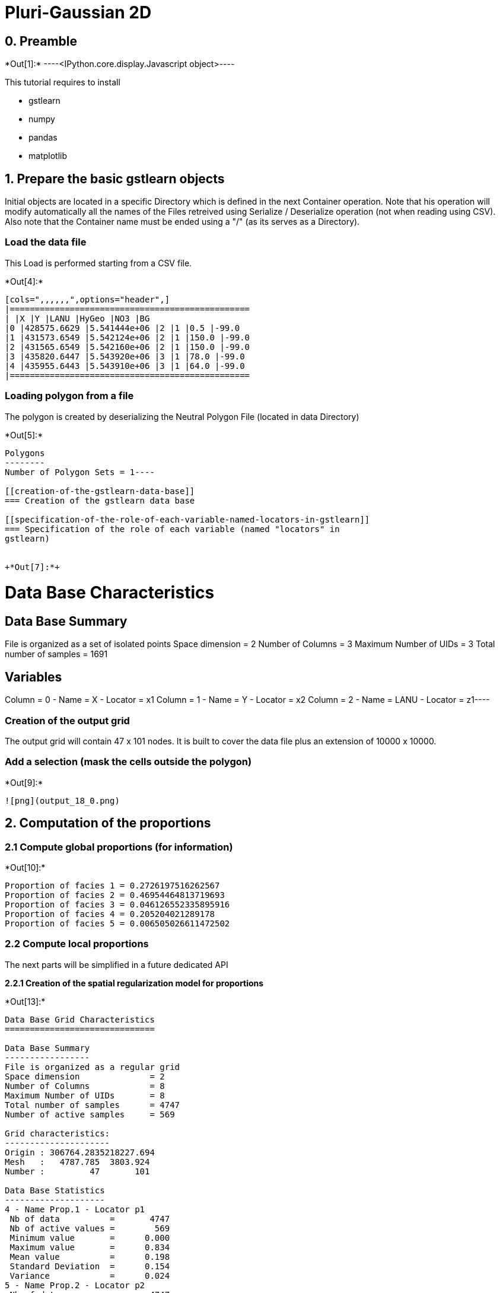 [[pluri-gaussian-2d]]
= Pluri-Gaussian 2D

[[preamble]]
== 0. Preamble


+*Out[1]:*+
----<IPython.core.display.Javascript object>----

This tutorial requires to install

* gstlearn
* numpy
* pandas
* matplotlib

[[prepare-the-basic-gstlearn-objects]]
== 1. Prepare the basic gstlearn objects

Initial objects are located in a specific Directory which is defined in
the next Container operation. Note that his operation will modify
automatically all the names of the Files retreived using Serialize /
Deserialize operation (not when reading using CSV). Also note that the
Container name must be ended using a "/" (as its serves as a Directory).

[[load-the-data-file]]
=== Load the data file

This Load is performed starting from a CSV file.


+*Out[4]:*+
----
[cols=",,,,,,",options="header",]
|================================================
| |X |Y |LANU |HyGeo |NO3 |BG
|0 |428575.6629 |5.541444e+06 |2 |1 |0.5 |-99.0
|1 |431573.6549 |5.542124e+06 |2 |1 |150.0 |-99.0
|2 |431565.6549 |5.542160e+06 |2 |1 |150.0 |-99.0
|3 |435820.6447 |5.543920e+06 |3 |1 |78.0 |-99.0
|4 |435955.6443 |5.543910e+06 |3 |1 |64.0 |-99.0
|================================================
----

[[loading-polygon-from-a-file]]
=== Loading polygon from a file

The polygon is created by deserializing the Neutral Polygon File
(located in data Directory)


+*Out[5]:*+
----
Polygons
--------
Number of Polygon Sets = 1----

[[creation-of-the-gstlearn-data-base]]
=== Creation of the gstlearn data base

[[specification-of-the-role-of-each-variable-named-locators-in-gstlearn]]
=== Specification of the role of each variable (named "locators" in
gstlearn)


+*Out[7]:*+
----
Data Base Characteristics
=========================

Data Base Summary
-----------------
File is organized as a set of isolated points
Space dimension              = 2
Number of Columns            = 3
Maximum Number of UIDs       = 3
Total number of samples      = 1691

Variables
---------
Column = 0 - Name = X - Locator = x1
Column = 1 - Name = Y - Locator = x2
Column = 2 - Name = LANU - Locator = z1----

[[creation-of-the-output-grid]]
=== Creation of the output grid

The output grid will contain 47 x 101 nodes. It is built to cover the
data file plus an extension of 10000 x 10000.

[[add-a-selection-mask-the-cells-outside-the-polygon]]
=== Add a selection (mask the cells outside the polygon)


+*Out[9]:*+
----
![png](output_18_0.png)
----

[[computation-of-the-proportions]]
== 2. Computation of the proportions

[[compute-global-proportions-for-information]]
=== 2.1 Compute global proportions (for information)


+*Out[10]:*+
----
Proportion of facies 1 = 0.2726197516262567
Proportion of facies 2 = 0.46954464813719693
Proportion of facies 3 = 0.046126552335895916
Proportion of facies 4 = 0.205204021289178
Proportion of facies 5 = 0.006505026611472502
----

[[compute-local-proportions]]
=== 2.2 Compute local proportions

The next parts will be simplified in a future dedicated API

*2.2.1 Creation of the spatial regularization model for proportions*


+*Out[13]:*+
----

Data Base Grid Characteristics
==============================

Data Base Summary
-----------------
File is organized as a regular grid
Space dimension              = 2
Number of Columns            = 8
Maximum Number of UIDs       = 8
Total number of samples      = 4747
Number of active samples     = 569

Grid characteristics:
---------------------
Origin : 306764.2835218227.694
Mesh   :   4787.785  3803.924
Number :         47       101

Data Base Statistics
--------------------
4 - Name Prop.1 - Locator p1
 Nb of data          =       4747
 Nb of active values =        569
 Minimum value       =      0.000
 Maximum value       =      0.834
 Mean value          =      0.198
 Standard Deviation  =      0.154
 Variance            =      0.024
5 - Name Prop.2 - Locator p2
 Nb of data          =       4747
 Nb of active values =        569
 Minimum value       =      0.000
 Maximum value       =      0.994
 Mean value          =      0.391
 Standard Deviation  =      0.254
 Variance            =      0.065
6 - Name Prop.3 - Locator p3
 Nb of data          =       4747
 Nb of active values =        569
 Minimum value       =      0.000
 Maximum value       =      0.261
 Mean value          =      0.034
 Standard Deviation  =      0.037
 Variance            =      0.001
7 - Name Prop.4 - Locator p4
 Nb of data          =       4747
 Nb of active values =        569
 Minimum value       =      0.000
 Maximum value       =      0.992
 Mean value          =      0.170
 Standard Deviation  =      0.169
 Variance            =      0.028
8 - Name Prop.5 - Locator p5
 Nb of data          =       4747
 Nb of active values =        569
 Minimum value       =      0.000
 Maximum value       =      0.117
 Mean value          =      0.006
 Standard Deviation  =      0.010
 Variance            =      0.000

Variables
---------
Column = 0 - Name = x1 - Locator = x1
Column = 1 - Name = x2 - Locator = x2
Column = 2 - Name = Polygon - Locator = sel
Column = 3 - Name = Prop.1 - Locator = p1
Column = 4 - Name = Prop.2 - Locator = p2
Column = 5 - Name = Prop.3 - Locator = p3
Column = 6 - Name = Prop.4 - Locator = p4
Column = 7 - Name = Prop.5 - Locator = p5
 ----

[[display-the-results]]
=== Display the results


+*Out[14]:*+
----
![png](output_28_0.png)

![png](output_28_1.png)

![png](output_28_2.png)

![png](output_28_3.png)

![png](output_28_4.png)
----

Creating the environment to infer the Rule. It uses a variogram
calculated over very few lags close to the origin.


+*Out[15]:*+
----
Number of GRF = 1
----


+*Out[16]:*+
----
![png](output_31_0.png)
----


+*Out[18]:*+
----

Non-centered Covariance characteristics
=======================================
Number of variable(s)       = 1
Number of direction(s)      = 1
Space dimension             = 2
Variance-Covariance Matrix     1.000

Direction #1
------------
Number of lags              = 19
Direction coefficients      =      1.000     0.000
Direction angles (degrees)  =      0.000     0.000
Tolerance on direction      =     90.000 (degrees)
Calculation lag             =   1000.000
Tolerance on distance       =     50.000 (Percent of the lag value)

For variable 1
      Rank    Npairs  Distance     Value
       -19  9732.000 17998.608     0.017
       -18  9506.000 17006.901    -0.017
       -17  8885.000 16006.927    -0.017
       -16  8815.000 15002.837    -0.017
       -15  8068.000 14003.176     0.000
       -14  8019.000 12999.786     0.000
       -13  7684.000 12002.331    -0.052
       -12  7363.000 11000.802    -0.017
       -11  6935.000 10007.370    -0.039
       -10  6310.000  9006.739    -0.039
        -9  5975.000  8003.635    -0.017
        -8  5615.000  7013.830    -0.039
        -7  5035.000  6014.805    -0.039
        -6  4397.000  5019.156     0.000
        -5  3682.000  4012.782    -0.052
        -4  3011.000  3019.326     0.017
        -3  2345.000  2038.996     0.094
        -2  1290.000  1055.802     0.275
        -1   238.000   307.621     0.747
         0  1691.000     0.000     1.000
         1   238.000  -307.621     0.747
         2  1290.000 -1055.802     0.275
         3  2345.000 -2038.996     0.094
         4  3011.000 -3019.326     0.017
         5  3682.000 -4012.782    -0.052
         6  4397.000 -5019.156     0.000
         7  5035.000 -6014.805    -0.039
         8  5615.000 -7013.830    -0.039
         9  5975.000 -8003.635    -0.017
        10  6310.000 -9006.739    -0.039
        11  6935.000-10007.370    -0.039
        12  7363.000-11000.802    -0.017
        13  7684.000-12002.331    -0.052
        14  8019.000-12999.786     0.000
        15  8068.000-14003.176     0.000
        16  8815.000-15002.837    -0.017
        17  8885.000-16006.927    -0.017
        18  9506.000-17006.901    -0.017
        19  9732.000-17998.608     0.017
 ----

We extract the experimental variograms of each GRF.


+*Out[20]:*+
----

Variogram characteristics
=========================
Number of variable(s)       = 1
Number of direction(s)      = 1
Space dimension             = 2
Variance-Covariance Matrix     1.000

Direction #1
------------
Number of lags              = 19
Direction coefficients      =      1.000     0.000
Direction angles (degrees)  =      0.000     0.000
Tolerance on direction      =     90.000 (degrees)
Calculation lag             =   1000.000
Tolerance on distance       =     50.000 (Percent of the lag value)

For variable 1
      Rank    Npairs  Distance     Value
         0   238.000   307.621     0.253
         1  1290.000  1055.802     0.725
         2  2345.000  2038.996     0.906
         3  3011.000  3019.326     0.983
         4  3682.000  4012.782     1.052
         5  4397.000  5019.156     1.000
         6  5035.000  6014.805     1.039
         7  5615.000  7013.830     1.039
         8  5975.000  8003.635     1.017
         9  6310.000  9006.739     1.039
        10  6935.000 10007.370     1.039
        11  7363.000 11000.802     1.017
        12  7684.000 12002.331     1.052
        13  8019.000 12999.786     1.000
        14  8068.000 14003.176     1.000
        15  8815.000 15002.837     1.017
        16  8885.000 16006.927     1.017
        17  9506.000 17006.901     1.017
        18  9732.000 17998.608     0.983
 ----

We now fit the model of each GRF considered as independent. The fit is
performed under the constraint that the sill should be 1.


+*Out[21]:*+
----

Model characteristics
=====================
Space dimension              = 2
Number of variable(s)        = 1
Number of basic structure(s) = 1
Number of drift function(s)  = 0
Number of drift equation(s)  = 0

Covariance Part
---------------
K-Bessel (Third Parameter = 0.687235)
- Sill         =      1.000
- Range        =   1935.376
- Theo. Range  =    673.941
Total Sill     =      1.000
 ----

For each GRF, we can plot the experimental variogram as well as the
fitted model.


+*Out[22]:*+
----
![png](output_40_0.png)
----

In this paragraph, we compare the experimental indicator variogram to
the one derived from the Model of the underlying GRFs.


+*Out[25]:*+
----
![png](output_44_0.png)
----


+*Out[27]:*+
----
![png](output_46_0.png)
----
